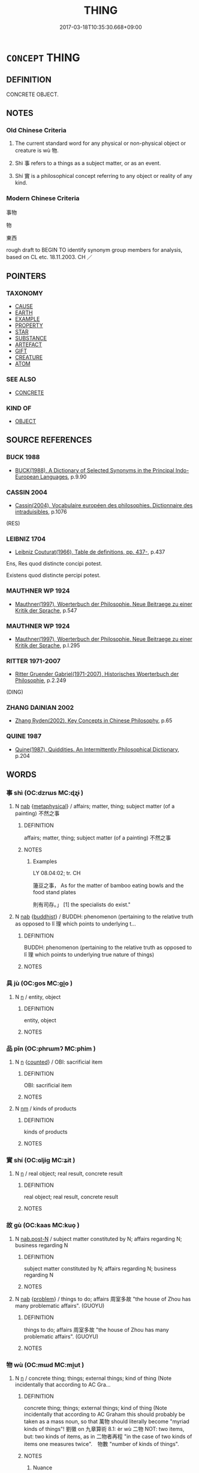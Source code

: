 # -*- mode: mandoku-tls-view -*-
#+TITLE: THING
#+DATE: 2017-03-18T10:35:30.668+09:00        
#+STARTUP: content
* =CONCEPT= THING
:PROPERTIES:
:CUSTOM_ID: uuid-489631ae-4197-44be-afeb-b5b1ccf0d2c8
:TR_ZH: 東西
:END:
** DEFINITION

CONCRETE OBJECT.

** NOTES

*** Old Chinese Criteria
1. The current standard word for any physical or non-physical object or creature is wù 物.

2. Shì 事 refers to a things as a subject matter, or as an event.

3. Shí 實 is a philosophical concept referring to any object or reality of any kind.

*** Modern Chinese Criteria
事物

物

東西

rough draft to BEGIN TO identify synonym group members for analysis, based on CL etc. 18.11.2003. CH ／

** POINTERS
*** TAXONOMY
 - [[tls:concept:CAUSE][CAUSE]]
 - [[tls:concept:EARTH][EARTH]]
 - [[tls:concept:EXAMPLE][EXAMPLE]]
 - [[tls:concept:PROPERTY][PROPERTY]]
 - [[tls:concept:STAR][STAR]]
 - [[tls:concept:SUBSTANCE][SUBSTANCE]]
 - [[tls:concept:ARTEFACT][ARTEFACT]]
 - [[tls:concept:GIFT][GIFT]]
 - [[tls:concept:CREATURE][CREATURE]]
 - [[tls:concept:ATOM][ATOM]]

*** SEE ALSO
 - [[tls:concept:CONCRETE][CONCRETE]]

*** KIND OF
 - [[tls:concept:OBJECT][OBJECT]]

** SOURCE REFERENCES
*** BUCK 1988
 - [[cite:BUCK-1988][BUCK(1988), A Dictionary of Selected Synonyms in the Principal Indo-European Languages]], p.9.90

*** CASSIN 2004
 - [[cite:CASSIN-2004][Cassin(2004), Vocabulaire européen des philosophies. Dictionnaire des intraduisibles]], p.1076
 (RES)
*** LEIBNIZ 1704
 - [[cite:LEIBNIZ-1704][Leibniz Couturat(1966), Table de definitions, pp. 437-]], p.437


Ens, Res quod distincte concipi potest.

Existens quod distincte percipi potest.

*** MAUTHNER WP 1924
 - [[cite:MAUTHNER-WP-1924][Mauthner(1997), Woerterbuch der Philosophie. Neue Beitraege zu einer Kritik der Sprache]], p.547

*** MAUTHNER WP 1924
 - [[cite:MAUTHNER-WP-1924][Mauthner(1997), Woerterbuch der Philosophie. Neue Beitraege zu einer Kritik der Sprache]], p.I.295

*** RITTER 1971-2007
 - [[cite:RITTER-1971-2007][Ritter Gruender Gabriel(1971-2007), Historisches Woerterbuch der Philosophie]], p.2.249
 (DING)
*** ZHANG DAINIAN 2002
 - [[cite:ZHANG-DAINIAN-2002][Zhang  Ryden(2002), Key Concepts in Chinese Philosophy]], p.65

*** QUINE 1987
 - [[cite:QUINE-1987][Quine(1987), Quiddities. An Intermittently Philosophical Dictionary]], p.204

** WORDS
   :PROPERTIES:
   :VISIBILITY: children
   :END:
*** 事 shì (OC:dzrɯs MC:ɖʐɨ )
:PROPERTIES:
:CUSTOM_ID: uuid-38c52fac-716c-4678-98c0-c4ab66442ce0
:Char+: 事(6,7/8) 
:GY_IDS+: uuid-a127fa81-32cb-49a0-848b-2f87b82e1db4
:PY+: shì     
:OC+: dzrɯs     
:MC+: ɖʐɨ     
:END: 
**** N [[tls:syn-func::#uuid-76be1df4-3d73-4e5f-bbc2-729542645bc8][nab]] {[[tls:sem-feat::#uuid-887fdec5-f18d-4faf-8602-f5c5c2f99a1d][metaphysical]]} / affairs; matter, thing; subject matter (of a painting) 不然之事
:PROPERTIES:
:CUSTOM_ID: uuid-7e1a2d80-ae3b-4b7d-9e0b-95b7fe4db85e
:WARRING-STATES-CURRENCY: 5
:END:
****** DEFINITION

affairs; matter, thing; subject matter (of a painting) 不然之事

****** NOTES

******* Examples




LY 08.04:02; tr. CH

 籩豆之事， As for the matter of bamboo eating bowls and the food stand plates

 則有司存。」 [1] the specialists do exist."

**** N [[tls:syn-func::#uuid-76be1df4-3d73-4e5f-bbc2-729542645bc8][nab]] {[[tls:sem-feat::#uuid-2e7204ae-4771-435b-82ff-310068296b6d][buddhist]]} / BUDDH: phenomenon (pertaining to the relative truth as opposed to lǐ 理 which points to underlying t...
:PROPERTIES:
:CUSTOM_ID: uuid-c9ce2da1-8aec-4809-a632-31e36bfca893
:END:
****** DEFINITION

BUDDH: phenomenon (pertaining to the relative truth as opposed to lǐ 理 which points to underlying true nature of things)

****** NOTES

*** 具 jù (OC:ɡos MC:gi̯o )
:PROPERTIES:
:CUSTOM_ID: uuid-6af913d2-8e7a-4a2d-aa13-635275d76eb4
:Char+: 具(12,6/8) 
:GY_IDS+: uuid-aa2a7159-1647-43b5-aa68-7568d264d84c
:PY+: jù     
:OC+: ɡos     
:MC+: gi̯o     
:END: 
**** N [[tls:syn-func::#uuid-8717712d-14a4-4ae2-be7a-6e18e61d929b][n]] / entity, object
:PROPERTIES:
:CUSTOM_ID: uuid-cf78da4d-2ac7-4362-a474-659a1f953208
:WARRING-STATES-CURRENCY: 2
:END:
****** DEFINITION

entity, object

****** NOTES

*** 品 pǐn (OC:phrɯmʔ MC:phim )
:PROPERTIES:
:CUSTOM_ID: uuid-b37718bd-e0bd-475e-ab75-6ea0154ae0a7
:Char+: 品(30,6/9) 
:GY_IDS+: uuid-aa6d54ad-a249-4ba1-9d08-e5069837cf2c
:PY+: pǐn     
:OC+: phrɯmʔ     
:MC+: phim     
:END: 
**** N [[tls:syn-func::#uuid-8717712d-14a4-4ae2-be7a-6e18e61d929b][n]] {[[tls:sem-feat::#uuid-3aa476cc-41e2-443d-a770-261d2b41550c][counted]]} / OBI: sacrificial item
:PROPERTIES:
:CUSTOM_ID: uuid-ca400ede-ef55-43da-95f3-7aae069e9802
:END:
****** DEFINITION

OBI: sacrificial item

****** NOTES

**** N [[tls:syn-func::#uuid-e917a78b-5500-4276-a5fe-156b8bdecb7b][nm]] / kinds of products
:PROPERTIES:
:CUSTOM_ID: uuid-20ad2042-65d5-4a72-bb2b-c08a4667e9eb
:END:
****** DEFINITION

kinds of products

****** NOTES

*** 實 shí (OC:ɢljiɡ MC:ʑit )
:PROPERTIES:
:CUSTOM_ID: uuid-1e5bcfa4-47e4-4f70-9ef1-9f2336972462
:Char+: 實(40,11/14) 
:GY_IDS+: uuid-5cf5c7be-7e82-4f71-b699-8bfb95517223
:PY+: shí     
:OC+: ɢljiɡ     
:MC+: ʑit     
:END: 
**** N [[tls:syn-func::#uuid-8717712d-14a4-4ae2-be7a-6e18e61d929b][n]] / real object; real result, concrete result
:PROPERTIES:
:CUSTOM_ID: uuid-46b294ba-5325-4be4-831a-7c645808d934
:WARRING-STATES-CURRENCY: 3
:END:
****** DEFINITION

real object; real result, concrete result

****** NOTES

*** 故 gù (OC:kaas MC:kuo̝ )
:PROPERTIES:
:CUSTOM_ID: uuid-814690b3-3fcb-4521-95ae-8408caa6b11a
:Char+: 故(66,5/9) 
:GY_IDS+: uuid-cee00179-0689-42fe-a172-52bfa48c1729
:PY+: gù     
:OC+: kaas     
:MC+: kuo̝     
:END: 
**** N [[tls:syn-func::#uuid-fae62a7f-1b3e-4ec9-b02e-bca9b23ae693][nab.post-N]] / subject matter constituted by N; affairs regarding N; business regarding N
:PROPERTIES:
:CUSTOM_ID: uuid-b045ce8f-75b6-4181-bc89-806367d8c25e
:END:
****** DEFINITION

subject matter constituted by N; affairs regarding N; business regarding N

****** NOTES

**** N [[tls:syn-func::#uuid-76be1df4-3d73-4e5f-bbc2-729542645bc8][nab]] {[[tls:sem-feat::#uuid-6b5d3444-2eab-45e9-b4a3-180e3452a28c][problem]]} / things to do; affairs 周室多故 "the house of Zhou has many problematic affairs". (GUOYU)
:PROPERTIES:
:CUSTOM_ID: uuid-0b41cb71-7479-4502-9d2b-0fa17cd2ab6f
:END:
****** DEFINITION

things to do; affairs 周室多故 "the house of Zhou has many problematic affairs". (GUOYU)

****** NOTES

*** 物 wù (OC:mɯd MC:mi̯ut )
:PROPERTIES:
:CUSTOM_ID: uuid-93bfd271-3940-46b3-8b32-031a4b518d2c
:Char+: 物(93,4/8) 
:GY_IDS+: uuid-920cdc9d-a13f-4145-b5d6-a18eda88b3cc
:PY+: wù     
:OC+: mɯd     
:MC+: mi̯ut     
:END: 
**** N [[tls:syn-func::#uuid-8717712d-14a4-4ae2-be7a-6e18e61d929b][n]] / concrete thing; things; external things; kind of thing  (Note incidentally that according to AC Gra...
:PROPERTIES:
:CUSTOM_ID: uuid-6c9f7328-ab1f-4a2c-940a-81fc53deb2c5
:WARRING-STATES-CURRENCY: 5
:END:
****** DEFINITION

concrete thing; things; external things; kind of thing  (Note incidentally that according to AC Graham this should probably be taken as a mass noun, so that 萬物 should literally become "myriad kinds of things"! 劉徽 on 九章算術 8.1: èr wù 二物 NOT: two items, but: two kinds of items, as in 二物者再程 "in the case of two kinds of items one measures twice".　物數 "number of kinds of things".

****** NOTES

******* Nuance
This does not necessarily connote the concrete existence of the thing.

******* Examples
HF 32.15.8: things (that are not true); xici 1.1.1.8: 物以群分 creatures form flocks or split up according to it; HF 38.19.4: 人主之大物非法則術也 the important matters for a ruler are the law and administrative technique

**** N [[tls:syn-func::#uuid-76be1df4-3d73-4e5f-bbc2-729542645bc8][nab]] {[[tls:sem-feat::#uuid-4e92cef6-5753-4eed-a76b-7249c223316f][feature]]} / (non-specific reference 泛指) any thing, object, matter or event or state of affairs 天下重物也
:PROPERTIES:
:CUSTOM_ID: uuid-a6a19345-bb4d-4ba5-ac0f-a403a23352a8
:WARRING-STATES-CURRENCY: 3
:END:
****** DEFINITION

(non-specific reference 泛指) any thing, object, matter or event or state of affairs 天下重物也

****** NOTES

**** N [[tls:syn-func::#uuid-a83c5ff7-f773-421d-b814-f161c6c50be8][nab.post-V{NUM}]] / (countable) abstract items
:PROPERTIES:
:CUSTOM_ID: uuid-60353dfe-c04f-4e26-9f7e-75f366b062df
:END:
****** DEFINITION

(countable) abstract items

****** NOTES

**** N [[tls:syn-func::#uuid-76be1df4-3d73-4e5f-bbc2-729542645bc8][nab]] / (abstract) matter or event or state of affairs
:PROPERTIES:
:CUSTOM_ID: uuid-e3d26c39-83da-42b3-8d84-8d631a196145
:WARRING-STATES-CURRENCY: 3
:END:
****** DEFINITION

(abstract) matter or event or state of affairs

****** NOTES

**** N [[tls:syn-func::#uuid-76be1df4-3d73-4e5f-bbc2-729542645bc8][nab]] {[[tls:sem-feat::#uuid-b110bae1-02d5-4c66-ad13-7c04b3ee3ad9][mathematical term]]} / CHEMLA 2003:
:PROPERTIES:
:CUSTOM_ID: uuid-8a033987-c214-439f-88cd-2dec574f37eb
:END:
****** DEFINITION

CHEMLA 2003:

****** NOTES

**** N [[tls:syn-func::#uuid-b6da65fd-429f-4245-9f94-a22078cc0512][ncc]] / specimens of these three types
:PROPERTIES:
:CUSTOM_ID: uuid-f2ff8caf-1d9a-4008-98bf-5fc69d65cf31
:END:
****** DEFINITION

specimens of these three types

****** NOTES

**** V [[tls:syn-func::#uuid-c20780b3-41f9-491b-bb61-a269c1c4b48f][vi]] / have the properties of a thing
:PROPERTIES:
:CUSTOM_ID: uuid-c713e4af-494b-4c0b-b0f4-e62ecaabee81
:END:
****** DEFINITION

have the properties of a thing

****** NOTES

**** V [[tls:syn-func::#uuid-fbfb2371-2537-4a99-a876-41b15ec2463c][vtoN]] {[[tls:sem-feat::#uuid-9f39c671-0a8c-4564-b0ad-af7185eed7aa][attitudinal]]} / treat as a thing
:PROPERTIES:
:CUSTOM_ID: uuid-5d019c04-1ca9-4ee9-afec-84f69db49444
:END:
****** DEFINITION

treat as a thing

****** NOTES

******* Examples
ZHUANG 20.1.5 Guo Qingfan 668; Wang Shumin 719; Fang Yong 519; Chen Guying 498

 浮遊乎萬物之祖； he drifts and wanders with the ancestor of the myriad things. 

 物物 He treats things as things 

 而不物於物， but doesn't let them treat him as a thing. [CA]

**** V [[tls:syn-func::#uuid-fbfb2371-2537-4a99-a876-41b15ec2463c][vtoN]] {[[tls:sem-feat::#uuid-9f39c671-0a8c-4564-b0ad-af7185eed7aa][attitudinal]]} / be treated as thing
:PROPERTIES:
:CUSTOM_ID: uuid-1ab4d7c2-b3ef-4200-92d6-ae13790e70d7
:END:
****** DEFINITION

be treated as thing

****** NOTES

*** 生 shēng (OC:sraaŋ MC:ʂɣaŋ )
:PROPERTIES:
:CUSTOM_ID: uuid-2e5c209c-0a12-40da-8048-8e66b78138b4
:Char+: 生(100,0/5) 
:GY_IDS+: uuid-de384d51-47f4-44d9-8910-20aef1caaded
:PY+: shēng     
:OC+: sraaŋ     
:MC+: ʂɣaŋ     
:END: 
**** N [[tls:syn-func::#uuid-8717712d-14a4-4ae2-be7a-6e18e61d929b][n]] / living creatures; livestock
:PROPERTIES:
:CUSTOM_ID: uuid-4b15cd30-a16f-4a07-a0ba-ee2d66b0adf8
:END:
****** DEFINITION

living creatures; livestock

****** NOTES

******* Examples
HF 8.5.5: 群生 the world of living creatures, all living beings

*** 用 yòng (OC:k-loŋs MC:ji̯oŋ )
:PROPERTIES:
:CUSTOM_ID: uuid-f0c8372f-5d72-411d-8900-b18dfb72ad64
:Char+: 用(101,0/5) 
:GY_IDS+: uuid-2e64086a-bc0d-434c-8b75-076fa5837220
:PY+: yòng     
:OC+: k-loŋs     
:MC+: ji̯oŋ     
:END: 
**** N [[tls:syn-func::#uuid-8717712d-14a4-4ae2-be7a-6e18e61d929b][n]] / necessary goods, needed materials, needs, resources; necessary expenses
:PROPERTIES:
:CUSTOM_ID: uuid-276f93e2-d419-43a9-baaf-1f30c5e30ffd
:WARRING-STATES-CURRENCY: 3
:END:
****** DEFINITION

necessary goods, needed materials, needs, resources; necessary expenses

****** NOTES

*** 色 sè (OC:sqrɯɡ MC:ʂɨk )
:PROPERTIES:
:CUSTOM_ID: uuid-9aa3e483-f0e6-4251-9117-419141db8317
:Char+: 色(139,0/6) 
:GY_IDS+: uuid-cc8dc6c9-2188-4748-8a43-4eb6ebc0e4ee
:PY+: sè     
:OC+: sqrɯɡ     
:MC+: ʂɨk     
:END: 
**** N [[tls:syn-func::#uuid-8717712d-14a4-4ae2-be7a-6e18e61d929b][n]] / Zhuangzi, but later mostly BUDDH: form, matter, physical objects (the object which is perceived); S...
:PROPERTIES:
:CUSTOM_ID: uuid-1663468c-50ed-4c46-b8b5-2af7d576203d
:END:
****** DEFINITION

Zhuangzi, but later mostly BUDDH: form, matter, physical objects (the object which is perceived); SANSKRIT rūpa

****** NOTES

**** N [[tls:syn-func::#uuid-516d3836-3a0b-4fbc-b996-071cc48ba53d][nadN]] {[[tls:sem-feat::#uuid-2e7204ae-4771-435b-82ff-310068296b6d][buddhist]]} / BUDDH: made of form, with the charactersitics of form
:PROPERTIES:
:CUSTOM_ID: uuid-a66e4f19-9900-4e6c-ac68-23741f76c18a
:END:
****** DEFINITION

BUDDH: made of form, with the charactersitics of form

****** NOTES

*** 處 chù (OC:qhljas MC:tɕhi̯ɤ )
:PROPERTIES:
:CUSTOM_ID: uuid-9c8036bf-af8a-441d-9958-cad322f8b3d2
:Char+: 處(141,5/9) 
:GY_IDS+: uuid-9cb81b35-d027-4dc8-958e-b0928d7454ea
:PY+: chù     
:OC+: qhljas     
:MC+: tɕhi̯ɤ     
:END: 
**** N [[tls:syn-func::#uuid-76be1df4-3d73-4e5f-bbc2-729542645bc8][nab]] {[[tls:sem-feat::#uuid-887fdec5-f18d-4faf-8602-f5c5c2f99a1d][metaphysical]]} / BUDDH: ("place in the universe">) item in the universe; sphere of items
:PROPERTIES:
:CUSTOM_ID: uuid-ab7ceba1-ad4f-48e5-aeb2-230d319c2e40
:END:
****** DEFINITION

BUDDH: ("place in the universe">) item in the universe; sphere of items

****** NOTES

*** 何物 héwù (OC:ɡlaal mɯd MC:ɦɑ mi̯ut )
:PROPERTIES:
:CUSTOM_ID: uuid-cebe870b-8797-4415-b1da-6c5a1a9b1334
:Char+: 何(9,5/7) 物(93,4/8) 
:GY_IDS+: uuid-9ff11b21-1353-47ba-bcda-66484aef3dc1 uuid-920cdc9d-a13f-4145-b5d6-a18eda88b3cc
:PY+: hé wù    
:OC+: ɡlaal mɯd    
:MC+: ɦɑ mi̯ut    
:END: 
**** N [[tls:syn-func::#uuid-a8e89bab-49e1-4426-b230-0ec7887fd8b4][NP]] / Christian Ungrammatical Outlandish Chinese: something
:PROPERTIES:
:CUSTOM_ID: uuid-36909d54-af21-4aba-856a-947746eb5dea
:END:
****** DEFINITION

Christian Ungrammatical Outlandish Chinese: something

****** NOTES

*** 大小 dàxiǎo (OC:daads smewʔ MC:dɑi siɛu )
:PROPERTIES:
:CUSTOM_ID: uuid-f94e1027-b4b7-4a71-b66b-32323be59d0b
:Char+: 大(37,0/3) 小(42,0/3) 
:GY_IDS+: uuid-ae3f9bb5-89cd-46d2-bc7a-cb2ef0e9d8d8 uuid-83c7a7f5-03b1-4bfd-b668-386b60478132
:PY+: dà xiǎo    
:OC+: daads smewʔ    
:MC+: dɑi siɛu    
:END: 
**** N [[tls:syn-func::#uuid-0e71a24c-2529-482a-a575-a4f143a9890b][NP{N1&N2}]] {[[tls:sem-feat::#uuid-b0e62f33-9e4d-43f2-b15a-6e960f15eacf][subject=plural]]} / large and small things
:PROPERTIES:
:CUSTOM_ID: uuid-cd6c41e3-89d4-4374-844c-b590d6d99c3f
:WARRING-STATES-CURRENCY: 3
:END:
****** DEFINITION

large and small things

****** NOTES

*** 無情 wúqíng (OC:ma dzeŋ MC:mi̯o dziɛŋ )
:PROPERTIES:
:CUSTOM_ID: uuid-db5d644d-4512-49cf-8a78-622f903de40a
:Char+: 無(86,8/12) 情(61,8/11) 
:GY_IDS+: uuid-5de002ac-c1a1-4519-a177-4a3afcc155bb uuid-fe0dbc1f-2ca0-4174-9787-b9511e7f67fb
:PY+: wú qíng    
:OC+: ma dzeŋ    
:MC+: mi̯o dziɛŋ    
:END: 
**** SOURCE REFERENCES
***** ANDERL 2004A
 - [[cite:ANDERL-2004A][Anderl Eifring(2004), The Semantics of Qíng 情 in Chan Buddhist Chinese Love and Emotions in Traditional Chinese Literature]]
**** N [[tls:syn-func::#uuid-080d3352-c9b3-40b5-8aed-7996007863d9][NP/adN/]] / BUDDH: those which do not have emotions/mental activity > non-sentient objects (this usually also i...
:PROPERTIES:
:CUSTOM_ID: uuid-45c4e576-6781-4dd1-b003-83bc87f98fc9
:END:
****** DEFINITION

BUDDH: those which do not have emotions/mental activity > non-sentient objects (this usually also includes plants)

****** NOTES

**** V [[tls:syn-func::#uuid-091af450-64e0-4b82-98a2-84d0444b6d19][VPi]] / BUDDH: have the existence of an non-animated thing; be an object; exist as object
:PROPERTIES:
:CUSTOM_ID: uuid-89ee9c99-2ecd-445c-829c-ffe90ef5b796
:END:
****** DEFINITION

BUDDH: have the existence of an non-animated thing; be an object; exist as object

****** NOTES

*** 物事 wùshì (OC:mɯd dzrɯs MC:mi̯ut ɖʐɨ )
:PROPERTIES:
:CUSTOM_ID: uuid-6b84d6cc-21d7-4201-a658-29d3086751f1
:Char+: 物(93,4/8) 事(6,7/8) 
:GY_IDS+: uuid-920cdc9d-a13f-4145-b5d6-a18eda88b3cc uuid-a127fa81-32cb-49a0-848b-2f87b82e1db4
:PY+: wù shì    
:OC+: mɯd dzrɯs    
:MC+: mi̯ut ɖʐɨ    
:END: 
**** N [[tls:syn-func::#uuid-a8e89bab-49e1-4426-b230-0ec7887fd8b4][NP]] {[[tls:sem-feat::#uuid-f8182437-4c38-4cc9-a6f8-b4833cdea2ba][nonreferential]]} / matter of any kind
:PROPERTIES:
:CUSTOM_ID: uuid-dcbc3b07-3165-45be-a57a-595cf2d4111b
:END:
****** DEFINITION

matter of any kind

****** NOTES

*** 物類 wùlèi (OC:mɯd ruds MC:mi̯ut li )
:PROPERTIES:
:CUSTOM_ID: uuid-a52df293-7312-4c4b-a2ed-61a616d2f6c4
:Char+: 物(93,4/8) 類(181,10/19) 
:GY_IDS+: uuid-920cdc9d-a13f-4145-b5d6-a18eda88b3cc uuid-96e90d11-630b-451c-b466-de85aaef7af2
:PY+: wù lèi    
:OC+: mɯd ruds    
:MC+: mi̯ut li    
:END: 
**** N [[tls:syn-func::#uuid-a8e89bab-49e1-4426-b230-0ec7887fd8b4][NP]] {[[tls:sem-feat::#uuid-5fae11b4-4f4e-441e-8dc7-4ddd74b68c2e][plural]]} / things; creatures
:PROPERTIES:
:CUSTOM_ID: uuid-cbacbc1b-5d00-4e94-9a15-dc7fe00a745b
:END:
****** DEFINITION

things; creatures

****** NOTES

*** 百物 bǎiwù (OC:praaɡ mɯd MC:pɣɛk mi̯ut )
:PROPERTIES:
:CUSTOM_ID: uuid-e7144a09-3416-4d17-a2e2-e0a26665c3f4
:Char+: 百(106,1/6) 物(93,4/8) 
:GY_IDS+: uuid-dbea9a31-fe5b-47d5-bb8f-b1b4a41b6a19 uuid-920cdc9d-a13f-4145-b5d6-a18eda88b3cc
:PY+: bǎi wù    
:OC+: praaɡ mɯd    
:MC+: pɣɛk mi̯ut    
:END: 
COMPOUND TYPE: [[tls:comp-type::#uuid-5fb7ccac-00d6-4e3f-a08a-d355297426a6][ad]]


**** N [[tls:syn-func::#uuid-a8e89bab-49e1-4426-b230-0ec7887fd8b4][NP]] {[[tls:sem-feat::#uuid-792d0c88-0cc3-4051-85bc-a81539f27ae9][definite]]} / all kinds of things
:PROPERTIES:
:CUSTOM_ID: uuid-99b8c8c9-9bea-44b6-8ddc-7e622d434a0f
:END:
****** DEFINITION

all kinds of things

****** NOTES

*** 萬物 wànwù (OC:mblans mɯd MC:mi̯ɐn mi̯ut )
:PROPERTIES:
:CUSTOM_ID: uuid-5a3d68e6-c9a5-4e6a-8821-3a157e584699
:Char+: 萬(114,8/15) 物(93,4/8) 
:GY_IDS+: uuid-3e4689aa-315a-4693-a284-b9b367b68192 uuid-920cdc9d-a13f-4145-b5d6-a18eda88b3cc
:PY+: wàn wù    
:OC+: mblans mɯd    
:MC+: mi̯ɐn mi̯ut    
:END: 
**** N [[tls:syn-func::#uuid-db0698e7-db2f-4ee3-9a20-0c2b2e0cebf0][NPab]] {[[tls:sem-feat::#uuid-887fdec5-f18d-4faf-8602-f5c5c2f99a1d][metaphysical]]} / the myriad kinds of things/creatures
:PROPERTIES:
:CUSTOM_ID: uuid-319c2ef0-0258-40df-bd6e-10f8b8fa2d95
:END:
****** DEFINITION

the myriad kinds of things/creatures

****** NOTES

*** 聲色 shēngsè (OC:qjeŋ sqrɯɡ MC:ɕiɛŋ ʂɨk )
:PROPERTIES:
:CUSTOM_ID: uuid-a615ff91-d229-452e-ac39-069d5118c062
:Char+: 聲(128,11/17) 色(139,0/6) 
:GY_IDS+: uuid-6dff88f2-7e2c-4950-807d-605719232974 uuid-cc8dc6c9-2188-4748-8a43-4eb6ebc0e4ee
:PY+: shēng sè    
:OC+: qjeŋ sqrɯɡ    
:MC+: ɕiɛŋ ʂɨk    
:END: 
**** N [[tls:syn-func::#uuid-a8e89bab-49e1-4426-b230-0ec7887fd8b4][NP]] {[[tls:sem-feat::#uuid-e2c154ff-c1f4-476e-8ba0-933bfa5312f9][songs and women]]} / songs and women
:PROPERTIES:
:CUSTOM_ID: uuid-9196ba2f-ad33-43ed-b544-db1d8eda0933
:END:
****** DEFINITION

songs and women

****** NOTES

**** N [[tls:syn-func::#uuid-bbd209f5-4f28-4ec3-963c-a1359aaf7c54][NPab{N1&N2}]] {[[tls:sem-feat::#uuid-f8182437-4c38-4cc9-a6f8-b4833cdea2ba][nonreferential]]} / the world of (beautiful) sounds/music and colourful things
:PROPERTIES:
:CUSTOM_ID: uuid-8004f885-2fa6-4b1f-9984-0b857991283e
:END:
****** DEFINITION

the world of (beautiful) sounds/music and colourful things

****** NOTES

*** 本分事 běnfènshì (OC:pɯɯnʔ bɯns dzrɯs MC:puo̝n bi̯un ɖʐɨ )
:PROPERTIES:
:CUSTOM_ID: uuid-436285c0-0313-4c9b-8859-f9849bc40663
:Char+: 本(75,1/5) 分(18,2/4) 事(6,7/8) 
:GY_IDS+: uuid-b244418b-afd6-4459-bfe1-098cf5a689fe uuid-5b8ff1a4-ec97-451b-8a3e-69700f5cec70 uuid-a127fa81-32cb-49a0-848b-2f87b82e1db4
:PY+: běn fèn shì   
:OC+: pɯɯnʔ bɯns dzrɯs   
:MC+: puo̝n bi̯un ɖʐɨ   
:END: 
**** N [[tls:syn-func::#uuid-db0698e7-db2f-4ee3-9a20-0c2b2e0cebf0][NPab]] {[[tls:sem-feat::#uuid-2e7204ae-4771-435b-82ff-310068296b6d][buddhist]]} / the matter of one's originally alloted fate / one's alloted occupation (> one's destination in life...
:PROPERTIES:
:CUSTOM_ID: uuid-9b7a7d99-a40b-4ebc-bfd0-1833668dc628
:END:
****** DEFINITION

the matter of one's originally alloted fate / one's alloted occupation (> one's destination in life) 

Green 1998: "fact of my nature" (?)

Muller (DDB) on 本分 : "Original participation in Buddhahood. The aspect of the human being as being originally endowed with the Buddha-nature. " See: http://www.buddhism-dict.net/cgi-bin/xpr-ddb.pl?67.xml+id('b672c-5206')

****** NOTES

*** 有形之類 yǒuxíngzhīlèi (OC:ɢʷɯʔ ɡeeŋ kljɯ ruds MC:ɦɨu ɦeŋ tɕɨ li )
:PROPERTIES:
:CUSTOM_ID: uuid-4ebe01e0-4c3a-496c-aa57-981975fc7e35
:Char+: 有(74,2/6) 形(59,4/7) 之(4,3/4) 類(181,10/19) 
:GY_IDS+: uuid-5ba72032-5f6c-406d-a1fc-05dc9395e991 uuid-8e99c619-edcc-458a-adb3-a2fafca19cb8 uuid-dd2ad4ab-7266-4ee9-a622-5790a96a6515 uuid-96e90d11-630b-451c-b466-de85aaef7af2
:PY+: yǒu xíng zhī lèi  
:OC+: ɢʷɯʔ ɡeeŋ kljɯ ruds  
:MC+: ɦɨu ɦeŋ tɕɨ li  
:END: 
**** N [[tls:syn-func::#uuid-a8e89bab-49e1-4426-b230-0ec7887fd8b4][NP]] / physical thing; creature with a physical body
:PROPERTIES:
:CUSTOM_ID: uuid-547a1c5c-0da1-4c3a-83e1-3b6924551ec4
:END:
****** DEFINITION

physical thing; creature with a physical body

****** NOTES

*** 有情无情 yǒuqíngwúqíng (OC:ɢʷɯʔ dzeŋ ma dzeŋ MC:ɦɨu dziɛŋ mi̯o dziɛŋ )
:PROPERTIES:
:CUSTOM_ID: uuid-cab9b88d-f6f1-466c-bac3-df431c4767c6
:Char+: 有(74,2/6) 情(61,8/11) 无(71,0/4) 情(61,8/11) 
:GY_IDS+: uuid-5ba72032-5f6c-406d-a1fc-05dc9395e991 uuid-fe0dbc1f-2ca0-4174-9787-b9511e7f67fb uuid-a5c0741f-c29c-4090-97c8-5f3496ea9a9e uuid-fe0dbc1f-2ca0-4174-9787-b9511e7f67fb
:PY+: yǒu qíng wú qíng  
:OC+: ɢʷɯʔ dzeŋ ma dzeŋ  
:MC+: ɦɨu dziɛŋ mi̯o dziɛŋ  
:END: 
**** N [[tls:syn-func::#uuid-a8e89bab-49e1-4426-b230-0ec7887fd8b4][NP]] {[[tls:sem-feat::#uuid-5fae11b4-4f4e-441e-8dc7-4ddd74b68c2e][plural]]} / animate and inanimate things
:PROPERTIES:
:CUSTOM_ID: uuid-46b3774c-547c-4757-8e87-4c5703de5b1f
:END:
****** DEFINITION

animate and inanimate things

****** NOTES

** BIBLIOGRAPHY
bibliography:../core/tlsbib.bib
